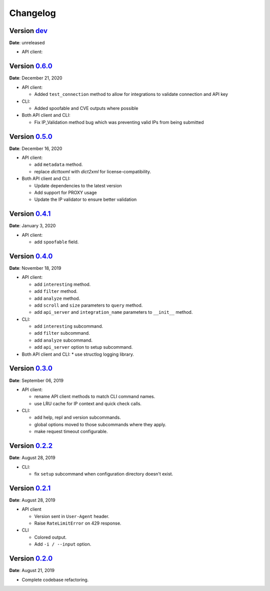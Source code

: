 =========
Changelog
=========

Version `dev`_
================
**Date**: unreleased

* API client:

Version `0.6.0`_
================
**Date**: December 21, 2020

* API client:

  * Added ``test_connection`` method to allow for integrations to validate connection and API key

* CLI:

  * Added spoofable and CVE outputs where possible

* Both API client and CLI:

  * Fix IP_Validation method bug which was preventing valid IPs from being submitted

Version `0.5.0`_
================
**Date**: December 16, 2020

* API client:

  * add ``metadata`` method.
  * replace `dicttoxml` with `dict2xml` for license-compatibility.

* Both API client and CLI:

  * Update dependencies to the latest version
  * Add support for PROXY usage
  * Update the IP validator to ensure better validation

Version `0.4.1`_
================
**Date**: January 3, 2020

* API client:

  * add ``spoofable`` field.

Version `0.4.0`_
================
**Date**: November 18, 2019

* API client:

  * add ``interesting`` method.
  * add ``filter`` method.
  * add ``analyze`` method.
  * add ``scroll`` and ``size`` parameters to ``query`` method.
  * add ``api_server`` and ``integration_name`` parameters to ``__init__`` method.

* CLI:

  * add ``interesting`` subcommand.
  * add ``filter`` subcommand.
  * add ``analyze`` subcommand.
  * add ``api_server`` option to setup subcommand.

* Both API client and CLI:
  * use structlog logging library.

Version `0.3.0`_
================
**Date**: September 06, 2019

* API client:

  * rename API client methods to match CLI command names.
  * use LRU cache for IP context and quick check calls.

* CLI:

  * add help, repl and version subcommands.
  * global options moved to those subcommands where they apply.
  * make request timeout configurable.


Version `0.2.2`_
================
**Date**: August 28, 2019

* CLI:

  * fix ``setup`` subcommand when configuration directory doesn't exist.


Version `0.2.1`_
================
**Date**: August 28, 2019

* API client

  * Version sent in ``User-Agent`` header.
  * Raise ``RateLimitError`` on 429 response.

* CLI

  * Colored output.
  * Add ``-i / --input`` option.


Version `0.2.0`_
================
**Date**: August 21, 2019

* Complete codebase refactoring.


.. _`0.2.0`: https://github.com/GreyNoise-Intelligence/pygreynoise/compare/df4af7c392c50a5a0ebb5d761d7c67de6208c2c1...v0.2.0
.. _`0.2.1`: https://github.com/GreyNoise-Intelligence/pygreynoise/compare/v0.2.0...v0.2.1
.. _`0.2.2`: https://github.com/GreyNoise-Intelligence/pygreynoise/compare/v0.2.1...v0.2.2
.. _`0.3.0`: https://github.com/GreyNoise-Intelligence/pygreynoise/compare/v0.2.2...v0.3.0
.. _`0.4.0`: https://github.com/GreyNoise-Intelligence/pygreynoise/compare/v0.3.0...0.4.0
.. _`0.4.1`: https://github.com/GreyNoise-Intelligence/pygreynoise/compare/v0.4.0...0.4.1
.. _`0.5.0`: https://github.com/GreyNoise-Intelligence/pygreynoise/compare/v0.4.1...0.5.0
.. _`0.6.0`: https://github.com/GreyNoise-Intelligence/pygreynoise/compare/v0.5.0...0.6.0
.. _`dev`: https://github.com/GreyNoise-Intelligence/pygreynoise/compare/v0.6.0...HEAD